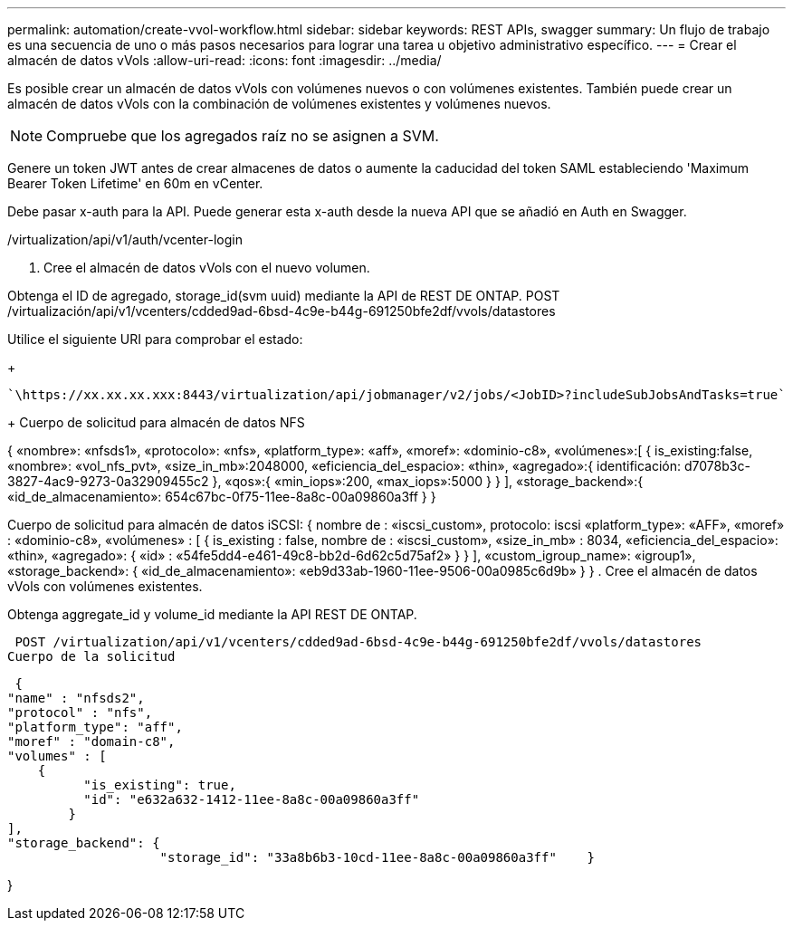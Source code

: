 ---
permalink: automation/create-vvol-workflow.html 
sidebar: sidebar 
keywords: REST APIs, swagger 
summary: Un flujo de trabajo es una secuencia de uno o más pasos necesarios para lograr una tarea u objetivo administrativo específico. 
---
= Crear el almacén de datos vVols
:allow-uri-read: 
:icons: font
:imagesdir: ../media/


[role="lead"]
Es posible crear un almacén de datos vVols con volúmenes nuevos o con volúmenes existentes. También puede crear un almacén de datos vVols con la combinación de volúmenes existentes y volúmenes nuevos.


NOTE: Compruebe que los agregados raíz no se asignen a SVM.

Genere un token JWT antes de crear almacenes de datos o aumente la caducidad del token SAML estableciendo 'Maximum Bearer Token Lifetime' en 60m en vCenter.

Debe pasar x-auth para la API. Puede generar esta x-auth desde la nueva API que se añadió en Auth en Swagger.

/virtualization/api/v1/auth/vcenter-login

. Cree el almacén de datos vVols con el nuevo volumen.


Obtenga el ID de agregado, storage_id(svm uuid) mediante la API de REST DE ONTAP.
POST /virtualización/api/v1/vcenters/cdded9ad-6bsd-4c9e-b44g-691250bfe2df/vvols/datastores

Utilice el siguiente URI para comprobar el estado:

+

[listing]
----
`\https://xx.xx.xx.xxx:8443/virtualization/api/jobmanager/v2/jobs/<JobID>?includeSubJobsAndTasks=true`
----
+
Cuerpo de solicitud para almacén de datos NFS

{
   «nombre»: «nfsds1»,
   «protocolo»: «nfs»,
   «platform_type»: «aff»,
   «moref»: «dominio-c8»,
   «volúmenes»:[
      {
         is_existing:false,
         «nombre»: «vol_nfs_pvt»,
         «size_in_mb»:2048000,
         «eficiencia_del_espacio»: «thin»,
         «agregado»:{
            identificación: d7078b3c-3827-4ac9-9273-0a32909455c2
         },
         «qos»:{
            «min_iops»:200,
            «max_iops»:5000
         }
      }
   ],
   «storage_backend»:{
      «id_de_almacenamiento»: 654c67bc-0f75-11ee-8a8c-00a09860a3ff
   }
}

Cuerpo de solicitud para almacén de datos iSCSI:
{
   nombre de : «iscsi_custom»,
   protocolo: iscsi
   «platform_type»: «AFF»,
   «moref» : «dominio-c8»,
   «volúmenes» : [
       {
           is_existing : false,
           nombre de : «iscsi_custom»,
           «size_in_mb» : 8034,
           «eficiencia_del_espacio»: «thin»,
           «agregado»: {
               «id» : «54fe5dd4-e461-49c8-bb2d-6d62c5d75af2»
           }
       }
   ],
   «custom_igroup_name»: «igroup1»,
   «storage_backend»: {
                       «id_de_almacenamiento»: «eb9d33ab-1960-11ee-9506-00a0985c6d9b» }
}
. Cree el almacén de datos vVols con volúmenes existentes.

Obtenga aggregate_id y volume_id mediante la API REST DE ONTAP.

 POST /virtualization/api/v1/vcenters/cdded9ad-6bsd-4c9e-b44g-691250bfe2df/vvols/datastores
Cuerpo de la solicitud

....
 {
"name" : "nfsds2",
"protocol" : "nfs",
"platform_type": "aff",
"moref" : "domain-c8",
"volumes" : [
    {
          "is_existing": true,
          "id": "e632a632-1412-11ee-8a8c-00a09860a3ff"
        }
],
"storage_backend": {
                    "storage_id": "33a8b6b3-10cd-11ee-8a8c-00a09860a3ff"    }
....
}
